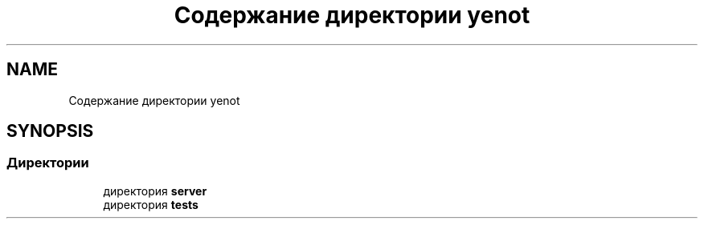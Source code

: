 .TH "Содержание директории yenot" 3 "Сб 23 Июн 2018" "Yenot" \" -*- nroff -*-
.ad l
.nh
.SH NAME
Содержание директории yenot
.SH SYNOPSIS
.br
.PP
.SS "Директории"

.in +1c
.ti -1c
.RI "директория \fBserver\fP"
.br
.ti -1c
.RI "директория \fBtests\fP"
.br
.in -1c
